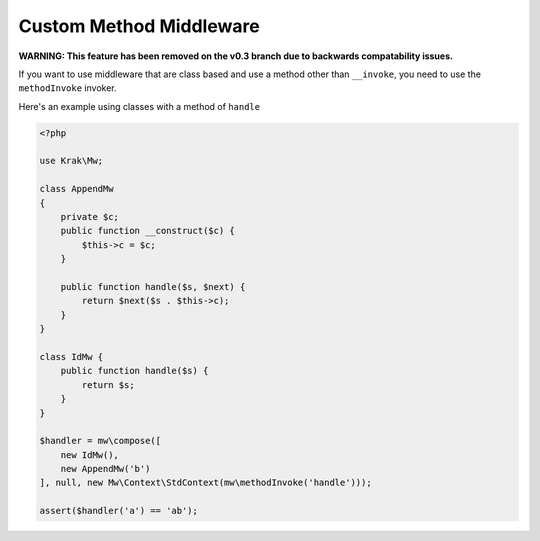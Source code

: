 ========================
Custom Method Middleware
========================

**WARNING: This feature has been removed on the v0.3 branch due to backwards compatability issues.**

If you want to use middleware that are class based and use a method other than ``__invoke``, you need to use the ``methodInvoke`` invoker.

Here's an example using classes with a method of ``handle``

.. code-block:: php

    <?php

    use Krak\Mw;

    class AppendMw
    {
        private $c;
        public function __construct($c) {
            $this->c = $c;
        }

        public function handle($s, $next) {
            return $next($s . $this->c);
        }
    }

    class IdMw {
        public function handle($s) {
            return $s;
        }
    }

    $handler = mw\compose([
        new IdMw(),
        new AppendMw('b')
    ], null, new Mw\Context\StdContext(mw\methodInvoke('handle')));

    assert($handler('a') == 'ab');
